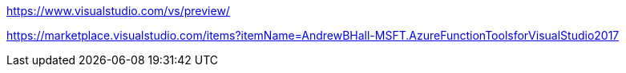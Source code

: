 https://www.visualstudio.com/vs/preview/

https://marketplace.visualstudio.com/items?itemName=AndrewBHall-MSFT.AzureFunctionToolsforVisualStudio2017
